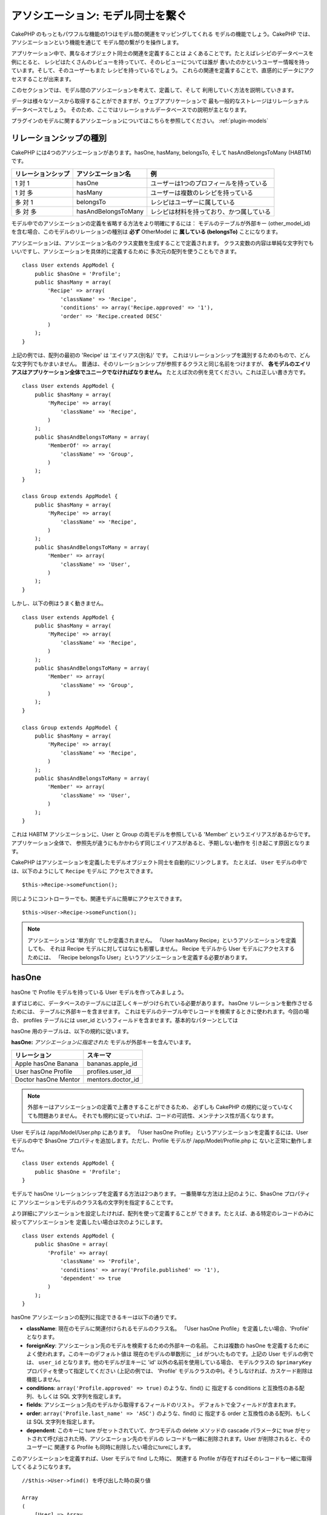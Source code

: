 アソシエーション: モデル同士を繋ぐ
##################################

CakePHP のもっともパワフルな機能の1つはモデル間の関連をマッピングしてくれる
モデルの機能でしょう。CakePHP では、アソシエーションという機能を通じて
モデル間の繋がりを操作します。

アプリケーション中で、異なるオブジェクト同士の関連を定義することは
よくあることです。たとえばレシピのデータベースを例にとると、
レシピはたくさんのレビューを持っていて、そのレビューについては誰が
書いたのかというユーザー情報を持っています。そして、そのユーザーもまた
レシピを持っているでしょう。
これらの関連を定義することで、直感的にデータにアクセスすることが出来ます。

このセクションでは、モデル間のアソシエーションを考えて、定義して、そして
利用していく方法を説明していきます。

データは様々なソースから取得することができますが、ウェブアプリケーションで
最も一般的なストレージはリレーショナルデータベースでしょう。
そのため、ここではリレーショナルデータベースでの説明が主となります。

プラグインのモデルに関するアソシエーションについてはこちらを参照してください。
:ref:`plugin-models`

リレーションシップの種別
------------------------

CakePHP には4つのアソシエーションがあります。hasOne, hasMany,
belongsTo, そして hasAndBelongsToMany (HABTM) です。

================== ===================== ========================================
リレーションシップ アソシエーション名    例
================== ===================== ========================================
1 対 1             hasOne                ユーザーは1つのプロフィールを持っている
------------------ --------------------- ----------------------------------------
1 対 多            hasMany               ユーザーは複数のレシピを持っている
------------------ --------------------- ----------------------------------------
多 対 1            belongsTo             レシピはユーザーに属している
------------------ --------------------- ----------------------------------------
多 対 多           hasAndBelongsToMany   レシピは材料を持っており、かつ属している
================== ===================== ========================================

モデル中でのアソシエーションの定義を省略する方法をより明確にするには：
モデルのテーブルが外部キー (other_model_id) を含む場合、このモデルのリレーションの種別は
**必ず** OtherModel に **属している (belongsTo)** ことになります。


アソシエーションは、アソシエーション名のクラス変数を生成することで定義されます。
クラス変数の内容は単純な文字列でもいいですし、アソシエーションを具体的に定義するために
多次元の配列を使うこともできます。

::

    class User extends AppModel {
        public $hasOne = 'Profile';
        public $hasMany = array(
            'Recipe' => array(
                'className' => 'Recipe',
                'conditions' => array('Recipe.approved' => '1'),
                'order' => 'Recipe.created DESC'
            )
        );
    }

上記の例では、配列の最初の 'Recipe' は 'エイリアス(別名)' です。
これはリレーションシップを識別するためのもので、どんな文字列でもかまいません。
普通は、そのリレーションシップが参照するクラスと同じ名前をつけますが、
**各モデルのエイリアスはアプリケーション全体でユニークでなければなりません。**
たとえば次の例を見てください。これは正しい書き方です。 ::

    class User extends AppModel {
        public $hasMany = array(
            'MyRecipe' => array(
                'className' => 'Recipe',
            )
        );
        public $hasAndBelongsToMany = array(
            'MemberOf' => array(
                'className' => 'Group',
            )
        );
    }

    class Group extends AppModel {
        public $hasMany = array(
            'MyRecipe' => array(
                'className' => 'Recipe',
            )
        );
        public $hasAndBelongsToMany = array(
            'Member' => array(
                'className' => 'User',
            )
        );
    }

しかし、以下の例はうまく動きません。 ::

    class User extends AppModel {
        public $hasMany = array(
            'MyRecipe' => array(
                'className' => 'Recipe',
            )
        );
        public $hasAndBelongsToMany = array(
            'Member' => array(
                'className' => 'Group',
            )
        );
    }

    class Group extends AppModel {
        public $hasMany = array(
            'MyRecipe' => array(
                'className' => 'Recipe',
            )
        );
        public $hasAndBelongsToMany = array(
            'Member' => array(
                'className' => 'User',
            )
        );
    }

これは HABTM アソシエーションに、User と Group の両モデルを参照している
'Member' というエイリアスがあるからです。アプリケーション全体で、
参照先が違うにもかかわらず同じエイリアスがあると、予期しない動作を
引き起こす原因となります。

CakePHP はアソシエーションを定義したモデルオブジェクト同士を自動的にリンクします。
たとえば、 ``User`` モデルの中では、以下のようにして ``Recipe`` モデルに
アクセスできます。 ::

    $this->Recipe->someFunction();

同じようにコントローラーでも、関連モデルに簡単にアクセスできます。 ::

    $this->User->Recipe->someFunction();

.. note::

    アソシエーションは '単方向' でしか定義されません。
    「User hasMany Recipe」というアソシエーションを定義しても、
    それは Recipe モデルに対してはなにも影響しません。
    Recipe モデルから User モデルにアクセスするためには、
    「Recipe belongsTo User」というアソシエーションを定義する必要があります。

hasOne
------

hasOne で Profile モデルを持っている User モデルを作ってみましょう。

まずはじめに、データベースのテーブルには正しくキーがつけられている必要があります。
hasOne リレーションを動作させるためには、 テーブルに外部キーを含ませます。
これはモデルのテーブル中でレコードを検索するときに使われます。今回の場合、
profiles テーブルには user\_id というフィールドを含ませます。基本的なパターンとしては

hasOne 用のテーブルは、以下の規約に従います。

**hasOne:** *アソシエーションに指定された* モデルが外部キーを含んでいます。

==================== ==================
リレーション         スキーマ
==================== ==================
Apple hasOne Banana  bananas.apple\_id
-------------------- ------------------
User hasOne Profile  profiles.user\_id
-------------------- ------------------
Doctor hasOne Mentor mentors.doctor\_id
==================== ==================

.. note::

    外部キーはアソシエーションの定義で上書きすることができるため、
    必ずしも CakePHP の規約に従っていなくても問題ありません。
    それでも規約に従っていれば、コードの可読性、メンテナンス性が高くなります。

User モデルは /app/Model/User.php にあります。
「User hasOne Profile」というアソシエーションを定義するには、User モデルの中で
$hasOne プロパティを追加します。ただし、Profile モデルが /app/Model/Profile.php に
ないと正常に動作しません。 ::

    class User extends AppModel {
        public $hasOne = 'Profile';
    }

モデルで hasOne リレーションシップを定義する方法は2つあります。
一番簡単な方法は上記のように、$hasOne プロパティに
アソシエーションモデルのクラス名の文字列を指定することです。

より詳細にアソシエーションを設定したければ、配列を使って定義することが
できます。たとえば、ある特定のレコードのみに絞ってアソシエーションを
定義したい場合は次のようにします。

::

    class User extends AppModel {
        public $hasOne = array(
            'Profile' => array(
                'className' => 'Profile',
                'conditions' => array('Profile.published' => '1'),
                'dependent' => true
            )
        );
    }

hasOne アソシエーションの配列に指定できるキーは以下の通りです。


-  **className**: 現在のモデルに関連付けられるモデルのクラス名。
   「User hasOne Profile」を定義したい場合、'Profile' となります。
-  **foreignKey**: アソシエーション先のモデルを検索するための外部キーの名前。
   これは複数の hasOne を定義するためによく使われます。このキーのデフォルト値は
   現在のモデルの単数形に ``_id`` がついたものです。上記の User モデルの例では、
   ``user_id`` となります。他のモデルが主キーに 'id' 以外の名前を使用している場合、
   モデルクラスの ``$primaryKey`` プロパティを使って指定してください (上記の例では、
   'Profile' モデルクラスの中)。そうしなければ、カスケード削除は機能しません。
-  **conditions**: ``array('Profile.approved' => true)`` のような、find() に
   指定する conditions と互換性のある配列、もしくは SQL 文字列を指定します。
-  **fields**: アソシエーション先のモデルから取得するフィールドのリスト。
   デフォルトで全フィールドが含まれます。
-  **order**: ``array('Profile.last_name' => 'ASC')`` のような、find() に
   指定する order と互換性のある配列、もしくは SQL 文字列を指定します。
-  **dependent**: このキーに ture がセットされていて、かつモデルの delete メソッドの
   cascade パラメータに true がセットされて呼び出された時、アソシエーション先のモデルの
   レコードも一緒に削除されます。User が削除されると、そのユーザーに
   関連する Profile も同時に削除したい場合にtureにします。

このアソシエーションを定義すれば、User モデルで find した時に、
関連する Profile が存在すればそのレコードも一緒に取得してくるようになります。 ::

    //$this->User->find() を呼び出した時の戻り値

    Array
    (
        [User] => Array
            (
                [id] => 121
                [name] => Gwoo the Kungwoo
                [created] => 2007-05-01 10:31:01
            )
        [Profile] => Array
            (
                [id] => 12
                [user_id] => 121
                [skill] => Baking Cakes
                [created] => 2007-05-01 10:31:01
            )
    )

belongsTo
---------

ここまでで、User モデルから Profile にアクセスできるようになりました。
次は Profile モデルから関連する User モデルを取得できるように、
belongsTo アソシエーションを定義しましょう。
belongsTo は hasOne、hasMany アソシエーションと対になる
アソシエーションになります。
hasOne、hasMany とは逆方向からデータを参照することになります。

belongsTo 用のテーブルは、以下の規約に従います。

**belongsTo:** *現在の* モデルが外部キーを含んでいます。

======================= ==================
リレーション            スキーマ
======================= ==================
Banana belongsTo Apple  bananas.apple\_id
----------------------- ------------------
Profile belongsTo User  profiles.user\_id
----------------------- ------------------
Mentor belongsTo Doctor mentors.doctor\_id
======================= ==================

.. tip::

    あるテーブルが外部キーを含んでいれば、そのテーブルは外部キーの先の
    テーブルに属しているということになります。

Profile モデル (/app/Model/Profile.php) に文字列で belongsTo アソシエーションを
定義してみましょう。 ::

    class Profile extends AppModel {
        public $belongsTo = 'User';
    }

配列を使ってより詳しく設定することもできます。 ::

    class Profile extends AppModel {
        public $belongsTo = array(
            'User' => array(
                'className' => 'User',
                'foreignKey' => 'user_id'
            )
        );
    }

belongsTo アソシエーションの配列に指定できるキーは以下の通りです。


-  **className**: 現在のモデルに関連付けられるモデルのクラス名。
   「Profile belongsTo User」 を定義したい場合、'User' となります。
-  **foreignKey**: アソシエーション先のモデルを検索するための外部キーの名前。
   これは複数の belongsTo を定義するためによく使われます。このキーのデフォルト値は
   アソシエーション先のモデルの単数形に ``_id`` がついたものです。
-  **conditions**: ``array('User.active' => true)`` のような、find() に
   指定する conditions と互換性のある配列、もしくは SQL 文字列を指定します。
-  **type**: SQL クエリで使われるテーブル結合種別。外部キーにマッチするデータが
   必ずしも存在するとは限らないので、デフォルトでは 'LEFT' です。
   'INNER' は、(いつかの conditions で使われる時)
   現在のモデルとアソシエーション先のモデルのどちらもレコードが存在する時は
   どちらも取得して、アソシエーション先のモデルにレコードが存在しない時は
   どちらも取得しない、という時に使います。
-  **fields**: アソシエーション先のモデルから取得するフィールドのリスト。
   デフォルトで全フィールドが含まれます。
-  **order**: ``array('User.username' => 'ASC')`` のような、 find() に
   指定する order と互換性のある配列、もしくは SQL 文字列を指定します。
-  **counterCache**: trueをセットすれば、アソシエーション先のモデルで
   ``save()`` または ``delete()`` を実行した時に、外部テーブルの
   "[モデル名の単数形]\_count" というフィールドの値を増減します。
   文字列を指定すれば、指定された文字列のフィールドに対してカウントの操作を行います。
   フィールドの値は、関連データの件数を表します。
   配列を定義することによって複数のカウンターキャッシュを指定することができます。
   :ref:`multiple-counterCache` をご覧ください。
-  **counterScope**: conterCache のフィールドを更新する際の追加条件があれば
   指定します。

このアソシエーションを定義すれば、Profile モデルで find した時に、
関連する User が存在すればそのレコードも一緒に取得してくるようになります。 ::

    //$this->Profile->find() を呼び出した時の戻り値

    Array
    (
       [Profile] => Array
            (
                [id] => 12
                [user_id] => 121
                [skill] => Baking Cakes
                [created] => 2007-05-01 10:31:01
            )
        [User] => Array
            (
                [id] => 121
                [name] => Gwoo the Kungwoo
                [created] => 2007-05-01 10:31:01
            )
    )

counterCache - count() 結果をキャッシュする
===========================================

この機能は、関連データの件数をキャッシュしてくれます。
``find('count')`` でデータ件数を取得する代わりに、
``$hasMany`` アソシエーションのモデルがデータの追加及び削除を追跡して、
データ件数を示すフィールドを増減してくれます。

フィールドの名前は以下のように、モデルの単数形にアンダースコアで
"count" をつなげます。 ::

    my_model_count

``ImageComment`` と ``Image`` というモデルを準備して、 ``images`` テーブルに
``image_comment_count`` という名前の INT フィールドを追加しましょう。

以下のサンプルを参考にしてください。

========== ======================= =========================================
モデル     アソシエーションモデル  サンプル
========== ======================= =========================================
User       Image                   users.image\_count
---------- ----------------------- -----------------------------------------
Image      ImageComment            images.image\_comment\_count
---------- ----------------------- -----------------------------------------
BlogEntry  BlogEntryComment        blog\_entries.blog\_entry\_comment\_count
========== ======================= =========================================

このカウンター用のフィールドを追加すれば準備完了です。
カウンターキャッシュ機能を有効にするためにアソシエーションの設定に
``counterCache`` キーに ``true`` をセットしましょう。 ::

    class ImageComment extends AppModel {
        public $belongsTo = array(
            'Image' => array(
                'counterCache' => true,
            )
        );
    }

これで、 ``Image`` に関連する ``ImageComment`` を追加もしくは削除するたびに、
件数が ``image_comment_count`` フィールドにセットされるようになります。

counterScope
============

``conterScope`` をセットすれば、カウンタ値の更新をする
(もしくは更新をしない、どういう見せ方をするかによります)
条件を指定することができます。

Image モデルのサンプルでは、次のようになるでしょう。 ::

    class ImageComment extends AppModel {
        public $belongsTo = array(
            'Image' => array(
                'counterCache' => 'active_comment_count', //custom field name
                // only count if "ImageComment" is active = 1
                'counterScope' => array(
                  'ImageComment.active' => 1
                )
            )
        );
    }

.. _multiple-counterCache:

複数の counterCache
=====================

CakePHP は、 2.0 の時から単一のモデルのリレーション中に、複数の ``counterCache`` を持つことに
対応しています。それはまた、それぞれの ``counterCache`` のための ``counterScope`` の定義を
可能にします。 例えば、 ``User`` モデルと ``Message`` モデルを持っていて、
それぞれのユーザーごとにメッセージの未読と既読の数を集計したいと仮定します。

========= ====================== ===========================================
モデル     フィールド                  説明
========= ====================== ===========================================
User      users.messages\_read   ``Message`` 既読数
--------- ---------------------- -------------------------------------------
User      users.messages\_unread ``Message`` 未読数
--------- ---------------------- -------------------------------------------
Message   messages.is\_read      ``Message`` を読んだかどうかの判定
========= ====================== ===========================================

この構成での ``belongsTo`` は、以下のようになります::

    class Message extends AppModel {
        public $belongsTo = array(
            'User' => array(
                'counterCache' => array(
                    'messages_read' => array('Message.is_read' => 1),
                    'messages_unread' => array('Message.is_read' => 0)
                )
            )
        );
    }

hasMany
-------

次のステップへ進みましょう。次は「User hasMany Comment」を定義します。
hasMany アソシエーションは、User モデルのレコードを取得した時に、
そのユーザーのコメントも取得できるようになります。

hasMany 用のテーブルは、以下の規約に従います。

**hasMany:** *アソシエーション先の* モデルが外部キーを含んでいます。

======================= ==================
リレーション            スキーマ
======================= ==================
User hasMany Comment    Comment.user\_id
----------------------- ------------------
Cake hasMany Virtue     Virtue.cake\_id
----------------------- ------------------
Product hasMany Option  Option.product\_id
======================= ==================

User モデル (/app/Model/Profile.php) に文字列で hasMany アソシエーションを
定義してみましょう。 ::

    class User extends AppModel {
        public $hasMany = 'Comment';
    }

配列を使ってより詳しく設定することもできます。 ::

    class User extends AppModel {
        public $hasMany = array(
            'Comment' => array(
                'className' => 'Comment',
                'foreignKey' => 'user_id',
                'conditions' => array('Comment.status' => '1'),
                'order' => 'Comment.created DESC',
                'limit' => '5',
                'dependent' => true
            )
        );
    }

hasMany アソシエーションの配列に指定できるキーは以下の通りです。


-  **className**: 現在のモデルに関連付けられるモデルのクラス名。
   「User hasMany Comment」を定義したい場合、'Comment'となります。
-  **foreignKey**: アソシエーション先のモデルを検索するための外部キーの名前。
   これは複数のhasManyを定義するためによく使われます。このキーのデフォルト値は\
   アソシエーション先のモデルの単数形に ``_id`` がついたものです。
-  **conditions**: ``array('Comment.visible' => true)`` のような、find() に
   指定する conditions と互換性のある配列、もしくはSQL文字列を指定します。
-  **order**: ``array('Profile.last_name' => 'ASC')`` のような、find() に
   指定する order と互換性のある配列、もしくは SQL 文字列を指定します。
-  **limit**: アソシエーションモデルのデータの最大行数。
-  **offset**: アソシエーションモデルのデータをスキップする行数。
-  **dependent**: true をセットすれば、データを再帰的に削除するようになります。
   たとえば User レコードが削除されたら、Comment レコードも削除されます。
-  **exclusive**: true をセットすれば、deleteAll() を呼び出した時に
   データを再帰的に削除するようになります。この処理は以前に比べて劇的な
   パフォーマンスの改善が施されていますが、あまり多用しないでください。
-  **finderQuery**: アソシエーションモデルのレコードを取得する時に使われる
   SQL クエリ。取得結果をカスタムしたい時に使います。
   実行したいクエリ中でアソシエーションモデルの ID を参照する必要がある場合、
   ``{$__cakeID__$}`` マーカーを使います。
   たとえば、「Apple hasMany Orange」というアソシエーションの場合、
   以下のようなクエリになるでしょう。
   ``SELECT Orange.* from oranges as Orange WHERE Orange.apple_id = {$__cakeID__$};``


このアソシエーションを定義すれば、User モデルで find した時に、
関連する Comment が存在すればそのレコードも一緒に取得してくるようになります。 ::

    //$this->User->find() を呼び出した時の戻り値

    Array
    (
        [User] => Array
            (
                [id] => 121
                [name] => Gwoo the Kungwoo
                [created] => 2007-05-01 10:31:01
            )
        [Comment] => Array
            (
                [0] => Array
                    (
                        [id] => 123
                        [user_id] => 121
                        [title] => On Gwoo the Kungwoo
                        [body] => The Kungwooness is not so Gwooish
                        [created] => 2006-05-01 10:31:01
                    )
                [1] => Array
                    (
                        [id] => 124
                        [user_id] => 121
                        [title] => More on Gwoo
                        [body] => But what of the ‘Nut?
                        [created] => 2006-05-01 10:41:01
                    )
            )
    )

Comment モデルから User モデルのデータも取得するためには、
hasMany の他に 「Comment belongsTo User」アソシエーションも必要になります。
ここで説明した内容で、User から Comment を取得できるようになりました。
また、Comment モデルに 「Comment belongsTo User」アソシエーションを追加することで、
Comment から User を取得できるようにもなりました。これで各モデルの繋がりが
完成し、それぞれの情報を取得できるフローが完成しました。

hasAndBelongsToMany (HABTM)
---------------------------

さぁここまでの説明で CakePHP のアソシエーションに関して、既にあなたは
プロフェッショナルになっています。

それでは、最後のリレーションシップ、hasAndBelongsToMany(HABTM) の
説明をしましょう。このアソシエーションは、結合される2つのモデルが
ある場合に使われます。

hasMany と HABTM の大きな違いは HABTM モデル間のリンクは排他的ではない、ということです。
たとえば、Recipe (レシピ) モデルと Ingredient (材料) モデルを HABTM を使って結合させるとします。
ここで、トマトを材料とするものは、スパゲッティのレシピだけではないということです。
他にもサラダのレシピにも使われます。

hasMany アソシエーション間のリンクは排他的です。
「User hasMany Comments」というアソシエーションがあるとすれば、Comment は
ある特定の User だけにリンクされます。なんでも取ってこれるわけではありません。

さて話を進めましょう。HABTM アソシエーションを操作するには、別テーブルを
準備する必要があります。この新しいテーブルの名前は、両モデルの名前を
アルファベット順にアンダースコア( \_ )で区切ったものにする必要があります。
そして、それぞれのモデルのプライマリキーを指す外部キーを2つ (integer 型) 定義します。
色々な問題が起こるため、これら2つのフィールドを複合主キーとして定義しないでください。
もしそうする必要があるなら、ユニークインデックスを定義してください。
テーブルに追加の情報をもたせたり、またはモデルで使ったりする場合は、
別途このテーブルにプライマリキーを追加してください。(規約では 'id')

**HABTM** は両方の *モデル* 名を含むテーブルが必要です。

========================= ================================================================
リレーションシップ        HABTMテーブルのフィールド
========================= ================================================================
Recipe HABTM Ingredient   **ingredients_recipes**.id, **ingredients_recipes**.ingredient_id, **ingredients_recipes**.recipe_id
------------------------- ----------------------------------------------------------------
Cake HABTM Fan            **cakes_fans**.id, **cakes_fans**.cake_id, **cakes_fans**.fan_id
------------------------- ----------------------------------------------------------------
Foo HABTM Bar             **bars_foos**.id, **bars_foos**.foo_id, **bars_foos**.bar_id
========================= ================================================================


.. note::

    規約では、テーブル名はアルファベット順にします。
    ただ、アソシエーションの設定次第で、それ以外のテーブル名を定義することもできます。

規約にしたがって、 **cakes** と **recipes** テーブルにはプライマリーキーとして
"id" フィールドがあることを確認してください。もし規約とは違う場合、モデルの
:ref:`model-primaryKey` を変更してください。

新しいテーブルを作れば、モデルに HABTM アソシエーションを定義できます。 ::

    class Recipe extends AppModel {
        public $hasAndBelongsToMany = array(
            'Ingredient' =>
                array(
                    'className' => 'Ingredient',
                    'joinTable' => 'ingredients_recipes',
                    'foreignKey' => 'recipe_id',
                    'associationForeignKey' => 'ingredient_id',
                    'unique' => true,
                    'conditions' => '',
                    'fields' => '',
                    'order' => '',
                    'limit' => '',
                    'offset' => '',
                    'finderQuery' => '',
                    'with' => ''
                )
        );
    }

HABTM アソシエーションは次のキーを含ませることができます。

.. _ref-habtm-arrays:

-  **className**: 現在のモデルに関連付けられるモデルのクラス名。
   「Recipe HABTM Ingredient」 を定義したい場合、'Ingredient'となります。
-  **joinTable**: このアソシエーションに使う中間テーブルの名前。
   テーブル名が HABTM テーブルの規約に従っていない場合に指定します。
-  **with**: join するテーブルのモデル名を定義します。デフォルトでは
   CakePHP はモデルを自動的に生成します。上記のサンプルでは、IngredientsRecipe です。
   このキーを使うことで、このデフォルトの名前を上書きすることができます。
   この名前のモデルクラスを生成することで、他の通常のモデルと同じように
   たとえば追加の列や情報を取得するようにカスタム動作を定義できます。
-  **foreignKey**: アソシエーション先のモデルを検索するための外部キーの名前。
   これは複数の HABTM を定義するためによく使われます。このキーのデフォルト値は
   アソシエーション先のモデルの単数形に ``_id`` がついたものです。
-  **associationForeignKey**: アソシエーション先のもう一方のモデルを
   検索するための外部キーの名前。これは複数の HABTM を定義するためによく使われます。
   このキーのデフォルト値はアソシエーション先のモデルの単数形に ``_id``
   がついたものです。
- **unique**: bool 値、または文字列で ``keepExisting`` を指定します。
    - true を指定すれば (これがデフォルトです)、新しいレコードを挿入する前に
      既存の関連するレコードを削除します。更新時にも、再び処理する必要があります。
    - false を指定すれば、既存の関連するレコードはそのままにして、新しい関連する
      レコードを挿入します。場合によっては重複した関連レコードができることがあります。
    - ``keepExisting`` を指定すれば、 `true` を指定した時と似ていますが、
      追加されたレコードが既存の関連レコードで重複している場合、追加のチェックによって、
      既存の関連レコードは削除されず、重複は無視されます。例えば、join テーブルに
      必要なデータのみ保存したい場合に便利です。
-  **conditions**: find() に指定する conditions と互換性のある配列もしくは
   SQL文字列を指定します。アソシエーション先のテーブルに条件を指定したければ、
   'with' に指定したモデルを使って必要な belongsTo アソシエーションを定義してください。
-  **fields**: アソシエーション先のモデルから取得するフィールドのリスト。
   デフォルトで全フィールドが含まれます。
-  **order**: find() に指定する order と互換性のある配列もしくは
   SQL 文字列を指定します。
-  **limit**: アソシエーションモデルのデータの最大行数。
-  **offset**: アソシエーションモデルのデータをスキップする行数。
-  **finderQuery, deleteQuery, insertQuery**: データ取得、削除、追加の
   時に使われる SQL クエリを指定します。これは、動作をカスタマイズしたい
   時に使います。

このアソシエーションを定義すれば、Recipe モデルで find した時に、
関連する Ingredient が存在すればそのレコードも一緒に取得してくるようになります。 ::

    //$this->Recipe->find() を呼び出した時の戻り値

    Array
    (
        [Recipe] => Array
            (
                [id] => 2745
                [name] => Chocolate Frosted Sugar Bombs
                [created] => 2007-05-01 10:31:01
                [user_id] => 2346
            )
        [Ingredient] => Array
            (
                [0] => Array
                    (
                        [id] => 123
                        [name] => Chocolate
                    )
               [1] => Array
                    (
                        [id] => 124
                        [name] => Sugar
                    )
               [2] => Array
                    (
                        [id] => 125
                        [name] => Bombs
                    )
            )
    )

Ingredient モデルを使って Recipe データを取得したい時は、
Ingredient モデルに HABTM アソシエーションを定義することになります。

.. note::

   HABTM データは完全に1セットとして取り扱われます。
   データ保存のためにデータのセット全体を渡す必要があるので、
   新しいデータがテーブルに1セット追加されるたびに、
   データの削除と生成が行われます。
   HABTM の代わりに :ref:`hasMany-through` も参照してください。

.. tip::

    HABTM のデータ保存に関する詳細は :ref:`saving-habtm` を参照してください。


.. _hasMany-through:

hasMany through (モデルの結合)
------------------------------

多 対 多のアソシエーションを使って追加データを保存する方が
良い場合があります。以下のような状況を考えてみてください。

`Student hasAndBelongsToMany Course`

`Course hasAndBelongsToMany Student`

言い換えると、Student (生徒) はいくつかの Courses (授業) を取っていて、
Course (授業) は Student (生徒) に取られています。これは単純に多 対 多のアソシエーションで
次のようなテーブルが必要になってくるということです。 ::

    id | student_id | course_id

では、生徒の授業への出席日数や成績を保存したい場合はどうでしょう？
次のようなテーブル構成にします。 ::

    id | student_id | course_id | days_attended | grade

問題なのは、hasAndBelongsToMany がこのような構造をサポートしていないことです。
なぜなら、hasAndBelongsToMany アソシエーションはデータを一旦削除してから、
そのあとでデータを保存するためです。これでは新しいレコードが挿入されるとき、
外部キー ID 以外の追加フィールドのデータが失われてしまいます。

.. versionchanged:: 2.1

    ``unique`` に ``keepExisting`` を指定すれば、追加フィールドの
    データを失うことなく保存できます。 ``unique`` キーについては
    :ref:`HABTM association arrays <ref-habtm-arrays>` を参照してください。

これは、 **モデルの結合** もしくは **hasMany through** アソシエーションを
使えば解決できます。このアソシエーションはモデルそれ自身、
CourseMembership モデルを作ります。以下のモデルを見てください。 ::

            // Student.php
            class Student extends AppModel {
                public $hasMany = array(
                    'CourseMembership'
                );
            }

            // Course.php

            class Course extends AppModel {
                public $hasMany = array(
                    'CourseMembership'
                );
            }

            // CourseMembership.php

            class CourseMembership extends AppModel {
                public $belongsTo = array(
                    'Student', 'Course'
                );
            }

CourseMembership モデルは Student (生徒) の Course (授業) への参加しているかどうかを
一意に識別します。

モデルの結合は CakePHP ビルトインの hasMany と belongsTo がとても使いやすくなっています。

.. _dynamic-associations:

直接アソシエーションを生成、削除する
------------------------------------

次のような理由で、モデルのアソシエーションを直接生成したり削除したり
したい場合があります。


-  取得される関連データの量を減らしたいけど、アソシエーションが既に定義されている。
-  関連データを並び替えや絞込みをするために、アソシエーションを定義し直したい。

アソシエーションの生成と削除は、モデルの bindModel() と unbindModel() メソッドを
使って行われます。("Containable" という非常に便利なビヘイビアがあります。
より詳しくはビルトインビヘイビアについてのマニュアルを参照してください。)
以下の2つのモデルを使って、bindModel() と unbindModel() の使い方を見てみましょう。 ::

    class Leader extends AppModel {
        public $hasMany = array(
            'Follower' => array(
                'className' => 'Follower',
                'order' => 'Follower.rank'
            )
        );
    }

    class Follower extends AppModel {
        public $name = 'Follower';
    }

LeadersController では、Leader モデルの find メソッドを使って Leader とそれに関連する
Follower を取得できます。上記のコードでは、Leader モデルのアソシエーションの配列は
"Leader hasMany Follower" というリレーションシップを定義しています。
コントローラーのアクションで、アソシエーションを削除するために unbindModel() を
使ってみましょう。 ::

    public function some_action() {
        // Leader とそれに関連する Follower を取得します。
        $this->Leader->find('all');

        // ここで hasMany を削除してみます
        $this->Leader->unbindModel(
            array('hasMany' => array('Follower'))
        );

        // これで find メソッドは Leader は返すけど、Follower は返さなくなります
        $this->Leader->find('all');

        // 注: unbindModel は次に実行する find にだけ影響します。
        // それ以上の find 呼び出しはモデルに設定したアソシエーション情報が再度使われます。

        // この時の find では既に、Leader とそれに関連する Follower を
        // 返すようになります。
        $this->Leader->find('all');
    }

.. note::

    bindModel()、unbindModel() を使って、アソシエーションの追加、削除をすると
    2つ目のパラメータに false をセットしない限り、次の1回の find だけに適用されます。
    2つ目のパラメータに *false* がセットされていれば、bindMode()、unbindMode() で
    設定された情報は残ります。

これは unbindModel() の基本的な使い方です。 ::

    $this->Model->unbindModel(
        array('associationType' => array('associatedModelClassName'))
    );

さて、アソシエーションの削除はできたので、次は追加をしてみましょう。
今のところ Leader は、Principle への関連がない状態です。
Principle モデルは $name プロパティを除いては空っぽの状態です。
それでは、直接 Principle を Leader に関連付けてみましょう。
LeadersController で次のようにします。 ::

    public function another_action() {
        // leader.php モデルファイルでは、hasMany アソシエーションは定義されていません。
        // ここでの find は Leader のみ取得します。
        $this->Leader->find('all');

        // bindModel() を使って Leader モデルにアソシエーションを追加します。
        $this->Leader->bindModel(
            array('hasMany' => array(
                    'Principle' => array(
                        'className' => 'Principle'
                    )
                )
            )
        );

        // モデルのリセット後にも、このアソシエーションを継続したい場合、
        // 第２引数を以下のように設定します。
        $this->Leader->bindModel(
            array('hasMany' => array(
                    'Principle' => array(
                        'className' => 'Principle'
                    )
                )
            ),
            false
        );

        // アソシエーションが正しく追加されました。
        // これで Leader と、それに関連する Principle を取得することができます。
        $this->Leader->find('all');
    }

bindModel() は基本的には、生成したいアソシエーションの名前がつけられた
配列の中に、モデルに指定するのと同じアソシエーション配列をセットします。 ::


    $this->Model->bindModel(
        array('associationName' => array(
                'associatedModelClassName' => array(
                    // ここにモデルに指定するアソシエーション配列をセットします
                )
            )
        )
    );

通常、モデル結合については、モデルの中でのアソシエーションの定義順を気にする
必要はありません。ただ、ここで説明した手順で新しくアソシエーションを定義する
場合は、正しい順番でキーを指定する必要があります。

同じモデルに対する複数のリレーションシップ
------------------------------------------

同モデルに対して複数のリレーションを持つモデルを考えてみます。
たとえば User モデルへのリレーションを2つ持つ Message モデル。
1つ目のリレーションは、メッセージを送信したユーザー、
2つ目のリレーションは、メッセージを受け取ったユーザーです。
この場合、messages テーブルは user\_id と recipient\_id というフィールドを
持っています。さて、ここでは Message モデルに次のように定義します。 ::

    class Message extends AppModel {
        public $belongsTo = array(
            'Sender' => array(
                'className' => 'User',
                'foreignKey' => 'user_id'
            ),
            'Recipient' => array(
                'className' => 'User',
                'foreignKey' => 'recipient_id'
            )
        );
    }

Recipient は User モデルに対するエイリアスです。User モデルの方は
このようになっています。 ::

    class User extends AppModel {
        public $hasMany = array(
            'MessageSent' => array(
                'className' => 'Message',
                'foreignKey' => 'user_id'
            ),
            'MessageReceived' => array(
                'className' => 'Message',
                'foreignKey' => 'recipient_id'
            )
        );
    }

自分自身に対するアソシエーションも以下のようにして定義できます。 ::

    class Post extends AppModel {

        public $belongsTo = array(
            'Parent' => array(
                'className' => 'Post',
                'foreignKey' => 'parent_id'
            )
        );

        public $hasMany = array(
            'Children' => array(
                'className' => 'Post',
                'foreignKey' => 'parent_id'
            )
        );
    }

**入れ子になったアソシエーションのレコードを取得します。**

テーブルに ``parent_id`` フィールドがある場合、 :ref:`model-find-threaded` を使えば、
アソシエーションを定義せずに、1度のクエリ実行で入れ子になったデータを取得できます。

.. _joining-tables:

テーブルの結合
--------------

JOIN 句を使って関連するテーブルを結合できます。
これは複数テーブルを使った複雑なクエリを実行することができます。
(たとえば、いくつかの tags をもつ posts を検索する、など)

CakePHP の belongsTo と hasOne では、関連データを取得するために
自動的に join されたクエリが発行されます。

.. note::

    これを動作させるには以下のように、再帰に設定を -1 にする必要があります。
    $this->Channel->recursive = -1;

テーブルを結合するには、Model::find() の "モダン" な構文を使います。
$options 配列の 'joins' というキーを追加します。以下の例を見てください。 ::

    $options['joins'] = array(
        array('table' => 'channels',
            'alias' => 'Channel',
            'type' => 'LEFT',
            'conditions' => array(
                'Channel.id = Item.channel_id',
            )
        )
    );

    $Item->find('all', $options);

.. note::

    'joins' 配列にキーが付かないことに注意してください。

上記の例では、Item モデルは channels テーブルに left join されます。
モデルにテーブルの別名を定義することで、CakePHP の構造のデータを
取得することができます。

オプションに指定できるキーは以下の通りです。


-  **table**: joinするテーブル。
-  **alias**: テーブルの別名。テーブルのモデルの名前と同じにするのが
   良いです。
-  **type**: join 種別。inner、left、right のいずれかです。
-  **conditions**: join の時の条件を指定します。

joinsと共に、joinsで指定した関連モデルに関する条件をconditionsに指定できます。 ::

    $options['joins'] = array(
        array('table' => 'channels',
            'alias' => 'Channel',
            'type' => 'LEFT',
            'conditions' => array(
                'Channel.id = Item.channel_id',
            )
        )
    );

    $options['conditions'] = array(
        'Channel.private' => 1
    );

    $privateItems = $Item->find('all', $options);

必要に応じて hasAndBelongsToMany でも、joins を指定できます。

「Book hasAndBelongsToMany Tag」というアソシエーションを考えてみます。
books テーブルと tags テーブルを繋げるために、中間テーブルとして
books\_tags テーブルを使うように定義してみます。 ::

    $options['joins'] = array(
        array('table' => 'books_tags',
            'alias' => 'BooksTag',
            'type' => 'inner',
            'conditions' => array(
                'Book.id = BooksTag.book_id'
            )
        ),
        array('table' => 'tags',
            'alias' => 'Tag',
            'type' => 'inner',
            'conditions' => array(
                'BooksTag.tag_id = Tag.id'
            )
        )
    );

    $options['conditions'] = array(
        'Tag.tag' => 'Novel'
    );

    $books = $Book->find('all', $options);

joins オプションを使えば CakePHP のアソシエーションとデータの取得を、
非常に柔軟に扱うことができます。ただ、ほとんどの場合で、bindModel を使って
直接モデルをバインドしたり、Containable ビヘイビアを使うことで、
通常のアソシエーションを定義した時と同じ結果を取得することができます。
この機能は、モデルのアソシエーションと同時に使った場合、いくつかのケースで
あまり良くない SQL クエリを発行することがあるので気をつけて使ってください。


.. meta::
    :title lang=ja: Associations: Linking Models Together
    :keywords lang=ja: relationship types,relational mapping,recipe database,relational database,this section covers,web applications,recipes,models,cakephp,storage
